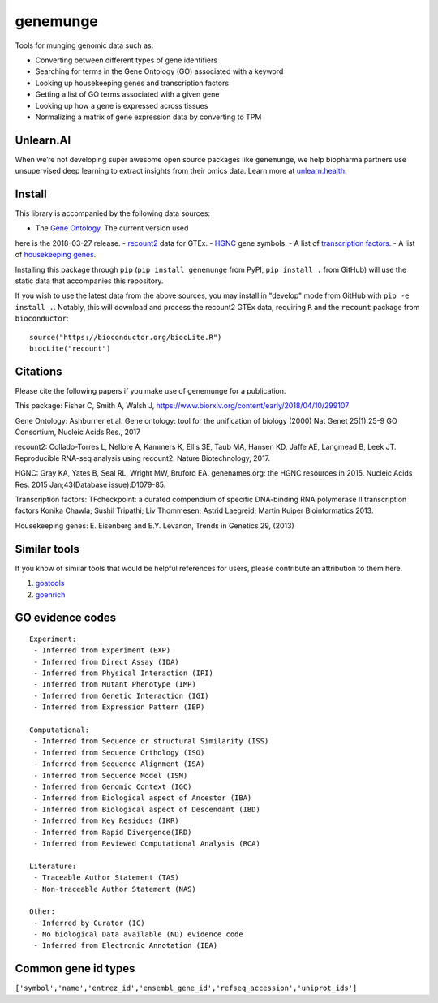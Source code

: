 genemunge
=========

Tools for munging genomic data such as:

- Converting between different types of gene identifiers
- Searching for terms in the Gene Ontology (GO) associated with a keyword
- Looking up housekeeping genes and transcription factors
- Getting a list of GO terms associated with a given gene
- Looking up how a gene is expressed across tissues
- Normalizing a matrix of gene expression data by converting to TPM

Unlearn.AI
----------

When we’re not developing super awesome open source packages like
``genemunge``, we help biopharma partners use unsupervised deep learning
to extract insights from their omics data. Learn more at
`unlearn.health <http://unlearn.health?utm_source=github&utm_medium=web&utm_campaign=genemunge>`__.

Install
-------

This library is accompanied by the following data sources:

- The `Gene Ontology <http://geneontology.org/>`__. The current version used
here is the 2018-03-27 release.
- `recount2 <https://jhubiostatistics.shinyapps.io/recount/>`__ data for GTEx.
- `HGNC <https://www.genenames.org/>`__ gene symbols.
- A list of `transcription factors <http://www.tfcheckpoint.org/>`__.
- A list of `housekeeping genes <https://www.tau.ac.il/~elieis/HKG/>`__.

Installing this package through ``pip`` (``pip install genemunge`` from PyPI,
``pip install .`` from GitHub) will use the static data that accompanies this repository.

If you wish to use the latest data from the above sources, you may
install in "develop" mode from GitHub with ``pip -e install .``. Notably, this will
download and process the recount2 GTEx data, requiring ``R`` and the
``recount`` package from ``bioconductor``:

::

    source("https://bioconductor.org/biocLite.R")
    biocLite("recount")

Citations
---------

Please cite the following papers if you make use of genemunge for a
publication.

This package: Fisher C, Smith A, Walsh J,
https://www.biorxiv.org/content/early/2018/04/10/299107

Gene Ontology: Ashburner et al. Gene ontology: tool for the unification
of biology (2000) Nat Genet 25(1):25-9 GO Consortium, Nucleic Acids
Res., 2017

recount2: Collado-Torres L, Nellore A, Kammers K, Ellis SE, Taub MA,
Hansen KD, Jaffe AE, Langmead B, Leek JT. Reproducible RNA-seq analysis
using recount2. Nature Biotechnology, 2017.

HGNC: Gray KA, Yates B, Seal RL, Wright MW, Bruford EA. genenames.org:
the HGNC resources in 2015. Nucleic Acids Res. 2015 Jan;43(Database
issue):D1079-85.

Transcription factors: TFcheckpoint: a curated compendium of specific
DNA-binding RNA polymerase II transcription factors Konika Chawla;
Sushil Tripathi; Liv Thommesen; Astrid Laegreid; Martin Kuiper
Bioinformatics 2013.

Housekeeping genes: E. Eisenberg and E.Y. Levanon, Trends in Genetics
29, (2013)

Similar tools
-------------

If you know of similar tools that would be helpful references for users,
please contribute an attribution to them here.

1. `goatools <https://github.com/tanghaibao/goatools>`__
2. `goenrich <https://github.com/jdrudolph/goenrich>`__

GO evidence codes
-----------------

::

    Experiment:
     - Inferred from Experiment (EXP)
     - Inferred from Direct Assay (IDA)
     - Inferred from Physical Interaction (IPI)
     - Inferred from Mutant Phenotype (IMP)
     - Inferred from Genetic Interaction (IGI)
     - Inferred from Expression Pattern (IEP)

    Computational:
     - Inferred from Sequence or structural Similarity (ISS)
     - Inferred from Sequence Orthology (ISO)
     - Inferred from Sequence Alignment (ISA)
     - Inferred from Sequence Model (ISM)
     - Inferred from Genomic Context (IGC)
     - Inferred from Biological aspect of Ancestor (IBA)
     - Inferred from Biological aspect of Descendant (IBD)
     - Inferred from Key Residues (IKR)
     - Inferred from Rapid Divergence(IRD)
     - Inferred from Reviewed Computational Analysis (RCA)

    Literature:
     - Traceable Author Statement (TAS)
     - Non-traceable Author Statement (NAS)

    Other:
     - Inferred by Curator (IC)
     - No biological Data available (ND) evidence code
     - Inferred from Electronic Annotation (IEA)

Common gene id types
--------------------

``['symbol','name','entrez_id','ensembl_gene_id','refseq_accession','uniprot_ids']``
